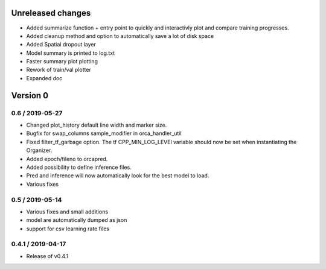 Unreleased changes
------------------
* Added summarize function + entry point to quickly and interactivly plot and compare training progresses.
* Added cleanup method and option to automatically save a lot of disk space
* Added Spatial dropout layer
* Model summary is printed to log.txt
* Faster summary plot plotting
* Rework of train/val plotter
* Expanded doc


Version 0
---------

0.6 / 2019-05-27
~~~~~~~~~~~~~~~~
* Changed plot_history default line width and marker size.
* Bugfix for swap_columns sample_modifier in orca_handler_util
* Fixed filter_tf_garbage option. The tf CPP_MIN_LOG_LEVEl variable should now be set when instantiating the Organizer.
* Added epoch/fileno to orcapred.
* Added possibility to define inference files.
* Pred and inference will now automatically look for the best model to load.
* Various fixes

0.5 / 2019-05-14
~~~~~~~~~~~~~~~~~~~
* Various fixes and small additions
* model are automatically dumped as json
* support for csv learning rate files

0.4.1 / 2019-04-17
~~~~~~~~~~~~~~~~~~~
* Release of v0.4.1
